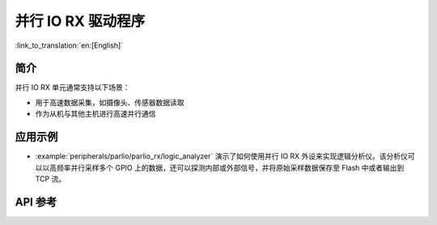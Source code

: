 并行 IO RX 驱动程序
=====================

:link_to_translation:`en:[English]`

简介
----

并行 IO RX 单元通常支持以下场景：

- 用于高速数据采集，如摄像头、传感器数据读取
- 作为从机与其他主机进行高速并行通信

应用示例
--------

* :example:`peripherals/parlio/parlio_rx/logic_analyzer` 演示了如何使用并行 IO RX 外设来实现逻辑分析仪。该分析仪可以以高频率并行采样多个 GPIO 上的数据，还可以探测内部或外部信号，并将原始采样数据保存至 Flash 中或者输出到 TCP 流。

API 参考
-------------

.. include-build-file:: inc/parlio_rx.inc
